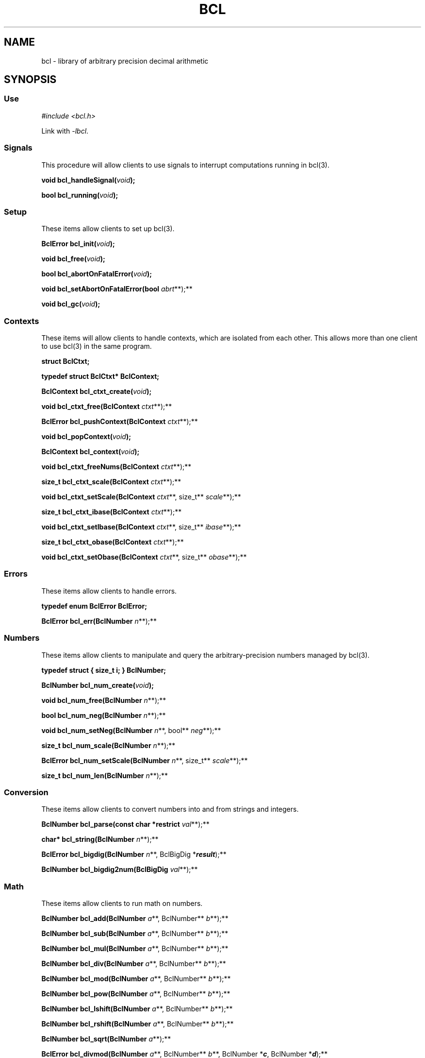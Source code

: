 .\"
.\" SPDX-License-Identifier: BSD-2-Clause
.\"
.\" Copyright (c) 2018-2021 Gavin D. Howard and contributors.
.\"
.\" Redistribution and use in source and binary forms, with or without
.\" modification, are permitted provided that the following conditions are met:
.\"
.\" * Redistributions of source code must retain the above copyright notice,
.\"   this list of conditions and the following disclaimer.
.\"
.\" * Redistributions in binary form must reproduce the above copyright notice,
.\"   this list of conditions and the following disclaimer in the documentation
.\"   and/or other materials provided with the distribution.
.\"
.\" THIS SOFTWARE IS PROVIDED BY THE COPYRIGHT HOLDERS AND CONTRIBUTORS "AS IS"
.\" AND ANY EXPRESS OR IMPLIED WARRANTIES, INCLUDING, BUT NOT LIMITED TO, THE
.\" IMPLIED WARRANTIES OF MERCHANTABILITY AND FITNESS FOR A PARTICULAR PURPOSE
.\" ARE DISCLAIMED. IN NO EVENT SHALL THE COPYRIGHT HOLDER OR CONTRIBUTORS BE
.\" LIABLE FOR ANY DIRECT, INDIRECT, INCIDENTAL, SPECIAL, EXEMPLARY, OR
.\" CONSEQUENTIAL DAMAGES (INCLUDING, BUT NOT LIMITED TO, PROCUREMENT OF
.\" SUBSTITUTE GOODS OR SERVICES; LOSS OF USE, DATA, OR PROFITS; OR BUSINESS
.\" INTERRUPTION) HOWEVER CAUSED AND ON ANY THEORY OF LIABILITY, WHETHER IN
.\" CONTRACT, STRICT LIABILITY, OR TORT (INCLUDING NEGLIGENCE OR OTHERWISE)
.\" ARISING IN ANY WAY OUT OF THE USE OF THIS SOFTWARE, EVEN IF ADVISED OF THE
.\" POSSIBILITY OF SUCH DAMAGE.
.\"
.TH "BCL" "3" "April 2021" "Gavin D. Howard" "Libraries Manual"
.SH NAME
.PP
bcl - library of arbitrary precision decimal arithmetic
.SH SYNOPSIS
.SS Use
.PP
\f[I]#include <bcl.h>\f[R]
.PP
Link with \f[I]-lbcl\f[R].
.SS Signals
.PP
This procedure will allow clients to use signals to interrupt
computations running in bcl(3).
.PP
\f[B]void bcl_handleSignal(\f[BI]\f[I]void\f[BI]\f[B]);\f[R]
.PP
\f[B]bool bcl_running(\f[BI]\f[I]void\f[BI]\f[B]);\f[R]
.SS Setup
.PP
These items allow clients to set up bcl(3).
.PP
\f[B]BclError bcl_init(\f[BI]\f[I]void\f[BI]\f[B]);\f[R]
.PP
\f[B]void bcl_free(\f[BI]\f[I]void\f[BI]\f[B]);\f[R]
.PP
\f[B]bool bcl_abortOnFatalError(\f[BI]\f[I]void\f[BI]\f[B]);\f[R]
.PP
\f[B]void bcl_setAbortOnFatalError(bool\f[R] \f[I]abrt\f[R]**);**
.PP
\f[B]void bcl_gc(\f[BI]\f[I]void\f[BI]\f[B]);\f[R]
.SS Contexts
.PP
These items will allow clients to handle contexts, which are isolated
from each other.
This allows more than one client to use bcl(3) in the same program.
.PP
\f[B]struct BclCtxt;\f[R]
.PP
\f[B]typedef struct BclCtxt* BclContext;\f[R]
.PP
\f[B]BclContext bcl_ctxt_create(\f[BI]\f[I]void\f[BI]\f[B]);\f[R]
.PP
\f[B]void bcl_ctxt_free(BclContext\f[R] \f[I]ctxt\f[R]**);**
.PP
\f[B]BclError bcl_pushContext(BclContext\f[R] \f[I]ctxt\f[R]**);**
.PP
\f[B]void bcl_popContext(\f[BI]\f[I]void\f[BI]\f[B]);\f[R]
.PP
\f[B]BclContext bcl_context(\f[BI]\f[I]void\f[BI]\f[B]);\f[R]
.PP
\f[B]void bcl_ctxt_freeNums(BclContext\f[R] \f[I]ctxt\f[R]**);**
.PP
\f[B]size_t bcl_ctxt_scale(BclContext\f[R] \f[I]ctxt\f[R]**);**
.PP
\f[B]void bcl_ctxt_setScale(BclContext\f[R] \f[I]ctxt\f[R]**, size_t**
\f[I]scale\f[R]**);**
.PP
\f[B]size_t bcl_ctxt_ibase(BclContext\f[R] \f[I]ctxt\f[R]**);**
.PP
\f[B]void bcl_ctxt_setIbase(BclContext\f[R] \f[I]ctxt\f[R]**, size_t**
\f[I]ibase\f[R]**);**
.PP
\f[B]size_t bcl_ctxt_obase(BclContext\f[R] \f[I]ctxt\f[R]**);**
.PP
\f[B]void bcl_ctxt_setObase(BclContext\f[R] \f[I]ctxt\f[R]**, size_t**
\f[I]obase\f[R]**);**
.SS Errors
.PP
These items allow clients to handle errors.
.PP
\f[B]typedef enum BclError BclError;\f[R]
.PP
\f[B]BclError bcl_err(BclNumber\f[R] \f[I]n\f[R]**);**
.SS Numbers
.PP
These items allow clients to manipulate and query the
arbitrary-precision numbers managed by bcl(3).
.PP
\f[B]typedef struct { size_t i; } BclNumber;\f[R]
.PP
\f[B]BclNumber bcl_num_create(\f[BI]\f[I]void\f[BI]\f[B]);\f[R]
.PP
\f[B]void bcl_num_free(BclNumber\f[R] \f[I]n\f[R]**);**
.PP
\f[B]bool bcl_num_neg(BclNumber\f[R] \f[I]n\f[R]**);**
.PP
\f[B]void bcl_num_setNeg(BclNumber\f[R] \f[I]n\f[R]**, bool**
\f[I]neg\f[R]**);**
.PP
\f[B]size_t bcl_num_scale(BclNumber\f[R] \f[I]n\f[R]**);**
.PP
\f[B]BclError bcl_num_setScale(BclNumber\f[R] \f[I]n\f[R]**, size_t**
\f[I]scale\f[R]**);**
.PP
\f[B]size_t bcl_num_len(BclNumber\f[R] \f[I]n\f[R]**);**
.SS Conversion
.PP
These items allow clients to convert numbers into and from strings and
integers.
.PP
\f[B]BclNumber bcl_parse(const char *restrict\f[R] \f[I]val\f[R]**);**
.PP
\f[B]char* bcl_string(BclNumber\f[R] \f[I]n\f[R]**);**
.PP
\f[B]BclError bcl_bigdig(BclNumber\f[R] \f[I]n\f[R]**, BclBigDig
*\f[I]\f[BI]result\f[I]\f[R]);**
.PP
\f[B]BclNumber bcl_bigdig2num(BclBigDig\f[R] \f[I]val\f[R]**);**
.SS Math
.PP
These items allow clients to run math on numbers.
.PP
\f[B]BclNumber bcl_add(BclNumber\f[R] \f[I]a\f[R]**, BclNumber**
\f[I]b\f[R]**);**
.PP
\f[B]BclNumber bcl_sub(BclNumber\f[R] \f[I]a\f[R]**, BclNumber**
\f[I]b\f[R]**);**
.PP
\f[B]BclNumber bcl_mul(BclNumber\f[R] \f[I]a\f[R]**, BclNumber**
\f[I]b\f[R]**);**
.PP
\f[B]BclNumber bcl_div(BclNumber\f[R] \f[I]a\f[R]**, BclNumber**
\f[I]b\f[R]**);**
.PP
\f[B]BclNumber bcl_mod(BclNumber\f[R] \f[I]a\f[R]**, BclNumber**
\f[I]b\f[R]**);**
.PP
\f[B]BclNumber bcl_pow(BclNumber\f[R] \f[I]a\f[R]**, BclNumber**
\f[I]b\f[R]**);**
.PP
\f[B]BclNumber bcl_lshift(BclNumber\f[R] \f[I]a\f[R]**, BclNumber**
\f[I]b\f[R]**);**
.PP
\f[B]BclNumber bcl_rshift(BclNumber\f[R] \f[I]a\f[R]**, BclNumber**
\f[I]b\f[R]**);**
.PP
\f[B]BclNumber bcl_sqrt(BclNumber\f[R] \f[I]a\f[R]**);**
.PP
\f[B]BclError bcl_divmod(BclNumber\f[R] \f[I]a\f[R]**, BclNumber**
\f[I]b\f[R]**, BclNumber *\f[I]\f[BI]c\f[I]\f[R], BclNumber
*\f[I]\f[BI]d\f[I]\f[R]);**
.PP
\f[B]BclNumber bcl_modexp(BclNumber\f[R] \f[I]a\f[R]**, BclNumber**
\f[I]b\f[R]**, BclNumber** \f[I]c\f[R]**);**
.SS Miscellaneous
.PP
These items are miscellaneous.
.PP
\f[B]void bcl_zero(BclNumber\f[R] \f[I]n\f[R]**);**
.PP
\f[B]void bcl_one(BclNumber\f[R] \f[I]n\f[R]**);**
.PP
\f[B]ssize_t bcl_cmp(BclNumber\f[R] \f[I]a\f[R]**, BclNumber**
\f[I]b\f[R]**);**
.PP
\f[B]BclError bcl_copy(BclNumber\f[R] \f[I]d\f[R]**, BclNumber**
\f[I]s\f[R]**);**
.PP
\f[B]BclNumber bcl_dup(BclNumber\f[R] \f[I]s\f[R]**);**
.SS Pseudo-Random Number Generator
.PP
These items allow clients to manipulate the seeded pseudo-random number
generator in bcl(3).
.PP
\f[B]#define BCL_SEED_ULONGS\f[R]
.PP
\f[B]#define BCL_SEED_SIZE\f[R]
.PP
\f[B]typedef unsigned long BclBigDig;\f[R]
.PP
\f[B]typedef unsigned long BclRandInt;\f[R]
.PP
\f[B]BclNumber bcl_irand(BclNumber\f[R] \f[I]a\f[R]**);**
.PP
\f[B]BclNumber bcl_frand(size_t\f[R] \f[I]places\f[R]**);**
.PP
\f[B]BclNumber bcl_ifrand(BclNumber\f[R] \f[I]a\f[R]**, size_t**
\f[I]places\f[R]**);**
.PP
\f[B]BclError bcl_rand_seedWithNum(BclNumber\f[R] \f[I]n\f[R]**);**
.PP
\f[B]BclError bcl_rand_seed(unsigned char\f[R]
\f[I]seed\f[R]**[\f[I]\f[BI]BC_SEED_SIZE\f[I]\f[R]]);**
.PP
\f[B]void bcl_rand_reseed(\f[BI]\f[I]void\f[BI]\f[B]);\f[R]
.PP
\f[B]BclNumber bcl_rand_seed2num(\f[BI]\f[I]void\f[BI]\f[B]);\f[R]
.PP
\f[B]BclRandInt bcl_rand_int(\f[BI]\f[I]void\f[BI]\f[B]);\f[R]
.PP
\f[B]BclRandInt bcl_rand_bounded(BclRandInt\f[R] \f[I]bound\f[R]**);**
.SH DESCRIPTION
.PP
bcl(3) is a library that implements arbitrary-precision decimal math, as
standardized by
POSIX (https://pubs.opengroup.org/onlinepubs/9699919799/utilities/bc.html)
in bc(1).
.PP
bcl(3) is async-signal-safe if
\f[B]bcl_handleSignal(\f[BI]\f[I]void\f[BI]\f[B])\f[R] is used properly.
(See the \f[B]SIGNAL HANDLING\f[R] section.)
.PP
All of the items in its interface are described below.
See the documentation for each function for what each function can
return.
.SS Signals
.PP
\f[B]void bcl_handleSignal(\f[BI]\f[I]void\f[BI]\f[B])\f[R]
.PP
: An async-signal-safe function that can be called from a signal
handler.
If called from a signal handler on the same thread as any executing
bcl(3) functions, it will interrupt the functions and force them to
return early.
It is undefined behavior if this function is called from a thread that
is \f[I]not\f[R] executing any bcl(3) functions while any bcl(3)
functions are executing.
.IP
.nf
\f[C]
If execution *is* interrupted, **bcl_handleSignal(***void***)** does *not*
return to its caller.

See the **SIGNAL HANDLING** section.
\f[R]
.fi
.PP
\f[B]bool bcl_running(\f[BI]\f[I]void\f[BI]\f[B])\f[R]
.PP
: An async-signal-safe function that can be called from a signal
handler.
It will return \f[B]true\f[R] if any bcl(3) procedures are running,
which means it is safe to call
\f[B]bcl_handleSignal(\f[BI]\f[I]void\f[BI]\f[B])\f[R].
Otherwise, it returns \f[B]false\f[R].
.IP
.nf
\f[C]
See the **SIGNAL HANDLING** section.
\f[R]
.fi
.SS Setup
.PP
\f[B]BclError bcl_init(\f[BI]\f[I]void\f[BI]\f[B])\f[R]
.PP
: Initializes this library.
This function can be called multiple times, but each call must be
matched by a call to \f[B]bcl_free(\f[BI]\f[I]void\f[BI]\f[B])\f[R].
This is to make it possible for multiple libraries and applications to
initialize bcl(3) without problem.
.IP
.nf
\f[C]
If there was no error, **BCL_ERROR_NONE** is returned. Otherwise, this
function can return:

* **BCL_ERROR_FATAL_ALLOC_ERR**

This function must be the first one clients call. Calling any other
function without calling this one first is undefined behavior.
\f[R]
.fi
.PP
\f[B]void bcl_free(\f[BI]\f[I]void\f[BI]\f[B])\f[R]
.PP
: Decrements bcl(3)\[aq]s reference count and frees the data associated
with it if the reference count is \f[B]0\f[R].
.IP
.nf
\f[C]
This function must be the last one clients call. Calling this function
before calling any other function is undefined behavior.
\f[R]
.fi
.PP
\f[B]bool bcl_abortOnFatalError(\f[BI]\f[I]void\f[BI]\f[B])\f[R]
.PP
: Queries and returns the current state of calling \f[B]abort()\f[R] on
fatal errors.
If \f[B]true\f[R] is returned, bcl(3) will cause a \f[B]SIGABRT\f[R] if
a fatal error occurs.
.IP
.nf
\f[C]
If activated, clients do not need to check for fatal errors.
\f[R]
.fi
.PP
\f[B]void bcl_setAbortOnFatalError(bool\f[R] \f[I]abrt\f[R]**)**
.PP
: Sets the state of calling \f[B]abort()\f[R] on fatal errors.
If \f[I]abrt\f[R] is \f[B]false\f[R], bcl(3) will not cause a
\f[B]SIGABRT\f[R] on fatal errors after the call.
If \f[I]abrt\f[R] is \f[B]true\f[R], bcl(3) will cause a
\f[B]SIGABRT\f[R] on fatal errors after the call.
.IP
.nf
\f[C]
If activated, clients do not need to check for fatal errors.
\f[R]
.fi
.PP
\f[B]void bcl_gc(\f[BI]\f[I]void\f[BI]\f[B])\f[R]
.PP
: Garbage collects cached instances of arbitrary-precision numbers.
This only frees the memory of numbers that are \f[I]not\f[R] in use, so
it is safe to call at any time.
.SS Contexts
.PP
All procedures that take a \f[B]BclContext\f[R] parameter a require a
valid context as an argument.
.PP
\f[B]struct BclCtxt\f[R]
.PP
: A forward declaration for a hidden \f[B]struct\f[R] type.
Clients cannot access the internals of the \f[B]struct\f[R] type
directly.
All interactions with the type are done through pointers.
See \f[B]BclContext\f[R] below.
.PP
\f[B]BclContext\f[R]
.PP
: A typedef to a pointer of \f[B]struct BclCtxt\f[R].
This is the only handle clients can get to \f[B]struct BclCtxt\f[R].
.IP
.nf
\f[C]
A **BclContext** contains the values **scale**, **ibase**, and **obase**, as
well as a list of numbers.

**scale** is a value used to control how many decimal places calculations
should use. A value of **0** means that calculations are done on integers
only, where applicable, and a value of 20, for example, means that all
applicable calculations return results with 20 decimal places. The default
is **0**.

**ibase** is a value used to control the input base. The minimum **ibase**
is **2**, and the maximum is **36**. If **ibase** is **2**, numbers are
parsed as though they are in binary, and any digits larger than **1** are
clamped. Likewise, a value of **10** means that numbers are parsed as though
they are decimal, and any larger digits are clamped. The default is **10**.

**obase** is a value used to control the output base. The minimum **obase**
is **0** and the maximum is **BC_BASE_MAX** (see the **LIMITS** section).

Numbers created in one context are not valid in another context. It is
undefined behavior to use a number created in a different context. Contexts
are meant to isolate the numbers used by different clients in the same
application.
\f[R]
.fi
.PP
\f[B]BclContext bcl_ctxt_create(\f[BI]\f[I]void\f[BI]\f[B])\f[R]
.PP
: Creates a context and returns it.
Returns \f[B]NULL\f[R] if there was an error.
.PP
\f[B]void bcl_ctxt_free(BclContext\f[R] \f[I]ctxt\f[R]**)**
.PP
: Frees \f[I]ctxt\f[R], after which it is no longer valid.
It is undefined behavior to attempt to use an invalid context.
.PP
\f[B]BclError bcl_pushContext(BclContext\f[R] \f[I]ctxt\f[R]**)**
.PP
: Pushes \f[I]ctxt\f[R] onto bcl(3)\[aq]s stack of contexts.
\f[I]ctxt\f[R] must have been created with
\f[B]bcl_ctxt_create(\f[BI]\f[I]void\f[BI]\f[B])\f[R].
.IP
.nf
\f[C]
If there was no error, **BCL_ERROR_NONE** is returned. Otherwise, this
function can return:

* **BCL_ERROR_FATAL_ALLOC_ERR**

There *must* be a valid context to do any arithmetic.
\f[R]
.fi
.PP
\f[B]void bcl_popContext(\f[BI]\f[I]void\f[BI]\f[B])\f[R]
.PP
: Pops the current context off of the stack, if one exists.
.PP
\f[B]BclContext bcl_context(\f[BI]\f[I]void\f[BI]\f[B])\f[R]
.PP
: Returns the current context, or \f[B]NULL\f[R] if no context exists.
.PP
\f[B]void bcl_ctxt_freeNums(BclContext\f[R] \f[I]ctxt\f[R]**)**
.PP
: Frees all numbers in use that are associated with \f[I]ctxt\f[R].
It is undefined behavior to attempt to use a number associated with
\f[I]ctxt\f[R] after calling this procedure unless such numbers have
been created with \f[B]bcl_num_create(\f[BI]\f[I]void\f[BI]\f[B])\f[R]
after calling this procedure.
.PP
\f[B]size_t bcl_ctxt_scale(BclContext\f[R] \f[I]ctxt\f[R]**)**
.PP
: Returns the \f[B]scale\f[R] for given context.
.PP
\f[B]void bcl_ctxt_setScale(BclContext\f[R] \f[I]ctxt\f[R]**, size_t**
\f[I]scale\f[R]**)**
.PP
: Sets the \f[B]scale\f[R] for the given context to the argument
\f[I]scale\f[R].
.PP
\f[B]size_t bcl_ctxt_ibase(BclContext\f[R] \f[I]ctxt\f[R]**)**
.PP
: Returns the \f[B]ibase\f[R] for the given context.
.PP
\f[B]void bcl_ctxt_setIbase(BclContext\f[R] \f[I]ctxt\f[R]**, size_t**
\f[I]ibase\f[R]**)**
.PP
: Sets the \f[B]ibase\f[R] for the given context to the argument
\f[I]ibase\f[R].
If the argument \f[I]ibase\f[R] is invalid, it clamped, so an
\f[I]ibase\f[R] of \f[B]0\f[R] or \f[B]1\f[R] is clamped to \f[B]2\f[R],
and any values above \f[B]36\f[R] are clamped to \f[B]36\f[R].
.PP
\f[B]size_t bcl_ctxt_obase(BclContext\f[R] \f[I]ctxt\f[R]**)**
.PP
: Returns the \f[B]obase\f[R] for the given context.
.PP
\f[B]void bcl_ctxt_setObase(BclContext\f[R] \f[I]ctxt\f[R]**, size_t**
\f[I]obase\f[R]**)**
.PP
: Sets the \f[B]obase\f[R] for the given context to the argument
\f[I]obase\f[R].
.SS Errors
.PP
\f[B]BclError\f[R]
.PP
: An \f[B]enum\f[R] of possible error codes.
See the \f[B]ERRORS\f[R] section for a complete listing the codes.
.PP
\f[B]BclError bcl_err(BclNumber\f[R] \f[I]n\f[R]**)**
.PP
: Checks for errors in a \f[B]BclNumber\f[R].
All functions that can return a \f[B]BclNumber\f[R] can encode an error
in the number, and this function will return the error, if any.
If there was no error, it will return \f[B]BCL_ERROR_NONE\f[R].
.IP
.nf
\f[C]
There must be a valid current context.
\f[R]
.fi
.SS Numbers
.PP
All procedures in this section require a valid current context.
.PP
\f[B]BclNumber\f[R]
.PP
: A handle to an arbitrary-precision number.
The actual number type is not exposed; the \f[B]BclNumber\f[R] handle is
the only way clients can refer to instances of arbitrary-precision
numbers.
.PP
\f[B]BclNumber bcl_num_create(\f[BI]\f[I]void\f[BI]\f[B])\f[R]
.PP
: Creates and returns a \f[B]BclNumber\f[R].
.IP
.nf
\f[C]
bcl(3) will encode an error in the return value, if there was one. The error
can be queried with **bcl_err(BclNumber)**. Possible errors include:

* **BCL_ERROR_INVALID_CONTEXT**
* **BCL_ERROR_FATAL_ALLOC_ERR**
\f[R]
.fi
.PP
\f[B]void bcl_num_free(BclNumber\f[R] \f[I]n\f[R]**)**
.PP
: Frees \f[I]n\f[R].
It is undefined behavior to use \f[I]n\f[R] after calling this function.
.PP
\f[B]bool bcl_num_neg(BclNumber\f[R] \f[I]n\f[R]**)**
.PP
: Returns \f[B]true\f[R] if \f[I]n\f[R] is negative, \f[B]false\f[R]
otherwise.
.PP
\f[B]void bcl_num_setNeg(BclNumber\f[R] \f[I]n\f[R]**, bool**
\f[I]neg\f[R]**)**
.PP
: Sets \f[I]n\f[R]\[aq]s sign to \f[I]neg\f[R], where \f[B]true\f[R] is
negative, and \f[B]false\f[R] is positive.
.PP
\f[B]size_t bcl_num_scale(BclNumber\f[R] \f[I]n\f[R]**)**
.PP
: Returns the \f[I]scale\f[R] of \f[I]n\f[R].
.IP
.nf
\f[C]
The *scale* of a number is the number of decimal places it has after the
radix (decimal point).
\f[R]
.fi
.PP
\f[B]BclError bcl_num_setScale(BclNumber\f[R] \f[I]n\f[R]**, size_t**
\f[I]scale\f[R]**)**
.PP
: Sets the \f[I]scale\f[R] of \f[I]n\f[R] to the argument
\f[I]scale\f[R].
If the argument \f[I]scale\f[R] is greater than the \f[I]scale\f[R] of
\f[I]n\f[R], \f[I]n\f[R] is extended.
If the argument \f[I]scale\f[R] is less than the \f[I]scale\f[R] of
\f[I]n\f[R], \f[I]n\f[R] is truncated.
.IP
.nf
\f[C]
If there was no error, **BCL_ERROR_NONE** is returned. Otherwise, this
function can return:

* **BCL_ERROR_INVALID_NUM**
* **BCL_ERROR_INVALID_CONTEXT**
* **BCL_ERROR_FATAL_ALLOC_ERR**
\f[R]
.fi
.PP
\f[B]size_t bcl_num_len(BclNumber\f[R] \f[I]n\f[R]**)**
.PP
: Returns the number of \f[I]significant decimal digits\f[R] in
\f[I]n\f[R].
.SS Conversion
.PP
All procedures in this section require a valid current context.
.PP
All procedures in this section consume the given \f[B]BclNumber\f[R]
arguments that are not given to pointer arguments.
See the \f[B]Consumption and Propagation\f[R] subsection below.
.PP
\f[B]BclNumber bcl_parse(const char *restrict\f[R] \f[I]val\f[R]**)**
.PP
: Parses a number string according to the current context\[aq]s
\f[B]ibase\f[R] and returns the resulting number.
.IP
.nf
\f[C]
*val* must be non-**NULL** and a valid string. See
**BCL_ERROR_PARSE_INVALID_STR** in the **ERRORS** section for more
information.

bcl(3) will encode an error in the return value, if there was one. The error
can be queried with **bcl_err(BclNumber)**. Possible errors include:

* **BCL_ERROR_INVALID_NUM**
* **BCL_ERROR_INVALID_CONTEXT**
* **BCL_ERROR_PARSE_INVALID_STR**
* **BCL_ERROR_FATAL_ALLOC_ERR**
\f[R]
.fi
.PP
\f[B]char* bcl_string(BclNumber\f[R] \f[I]n\f[R]**)**
.PP
: Returns a string representation of \f[I]n\f[R] according the the
current context\[aq]s \f[B]ibase\f[R].
The string is dynamically allocated and must be freed by the caller.
.IP
.nf
\f[C]
*n* is consumed; it cannot be used after the call. See the
**Consumption and Propagation** subsection below.
\f[R]
.fi
.PP
\f[B]BclError bcl_bigdig(BclNumber\f[R] \f[I]n\f[R]**, BclBigDig
*\f[I]\f[BI]result\f[I]\f[R])**
.PP
: Converts \f[I]n\f[R] into a \f[B]BclBigDig\f[R] and returns the result
in the space pointed to by \f[I]result\f[R].
.IP
.nf
\f[C]
*a* must be smaller than **BC_OVERFLOW_MAX**. See the **LIMITS** section.

If there was no error, **BCL_ERROR_NONE** is returned. Otherwise, this
function can return:

* **BCL_ERROR_INVALID_NUM**
* **BCL_ERROR_INVALID_CONTEXT**
* **BCL_ERROR_MATH_OVERFLOW**

*n* is consumed; it cannot be used after the call. See the
**Consumption and Propagation** subsection below.
\f[R]
.fi
.PP
\f[B]BclNumber bcl_bigdig2num(BclBigDig\f[R] \f[I]val\f[R]**)**
.PP
: Creates a \f[B]BclNumber\f[R] from \f[I]val\f[R].
.IP
.nf
\f[C]
bcl(3) will encode an error in the return value, if there was one. The error
can be queried with **bcl_err(BclNumber)**. Possible errors include:

* **BCL_ERROR_INVALID_CONTEXT**
* **BCL_ERROR_FATAL_ALLOC_ERR**
\f[R]
.fi
.SS Math
.PP
All procedures in this section require a valid current context.
.PP
All procedures in this section can return the following errors:
.IP \[bu] 2
\f[B]BCL_ERROR_INVALID_NUM\f[R]
.IP \[bu] 2
\f[B]BCL_ERROR_INVALID_CONTEXT\f[R]
.IP \[bu] 2
\f[B]BCL_ERROR_FATAL_ALLOC_ERR\f[R]
.PP
\f[B]BclNumber bcl_add(BclNumber\f[R] \f[I]a\f[R]**, BclNumber**
\f[I]b\f[R]**)**
.PP
: Adds \f[I]a\f[R] and \f[I]b\f[R] and returns the result.
The \f[I]scale\f[R] of the result is the max of the \f[I]scale\f[R]s of
\f[I]a\f[R] and \f[I]b\f[R].
.IP
.nf
\f[C]
*a* and *b* are consumed; they cannot be used after the call. See the
**Consumption and Propagation** subsection below.

*a* and *b* can be the same number.

bcl(3) will encode an error in the return value, if there was one. The error
can be queried with **bcl_err(BclNumber)**. Possible errors include:

* **BCL_ERROR_INVALID_NUM**
* **BCL_ERROR_INVALID_CONTEXT**
* **BCL_ERROR_FATAL_ALLOC_ERR**
\f[R]
.fi
.PP
\f[B]BclNumber bcl_sub(BclNumber\f[R] \f[I]a\f[R]**, BclNumber**
\f[I]b\f[R]**)**
.PP
: Subtracts \f[I]b\f[R] from \f[I]a\f[R] and returns the result.
The \f[I]scale\f[R] of the result is the max of the \f[I]scale\f[R]s of
\f[I]a\f[R] and \f[I]b\f[R].
.IP
.nf
\f[C]
*a* and *b* are consumed; they cannot be used after the call. See the
**Consumption and Propagation** subsection below.

*a* and *b* can be the same number.

bcl(3) will encode an error in the return value, if there was one. The error
can be queried with **bcl_err(BclNumber)**. Possible errors include:

* **BCL_ERROR_INVALID_NUM**
* **BCL_ERROR_INVALID_CONTEXT**
* **BCL_ERROR_FATAL_ALLOC_ERR**
\f[R]
.fi
.PP
\f[B]BclNumber bcl_mul(BclNumber\f[R] \f[I]a\f[R]**, BclNumber**
\f[I]b\f[R]**)**
.PP
: Multiplies \f[I]a\f[R] and \f[I]b\f[R] and returns the result.
If \f[I]ascale\f[R] is the \f[I]scale\f[R] of \f[I]a\f[R] and
\f[I]bscale\f[R] is the \f[I]scale\f[R] of \f[I]b\f[R], the
\f[I]scale\f[R] of the result is equal to
\f[B]min(ascale+bscale,max(scale,ascale,bscale))\f[R], where
\f[B]min()\f[R] and \f[B]max()\f[R] return the obvious values.
.IP
.nf
\f[C]
*a* and *b* are consumed; they cannot be used after the call. See the
**Consumption and Propagation** subsection below.

*a* and *b* can be the same number.

bcl(3) will encode an error in the return value, if there was one. The error
can be queried with **bcl_err(BclNumber)**. Possible errors include:

* **BCL_ERROR_INVALID_NUM**
* **BCL_ERROR_INVALID_CONTEXT**
* **BCL_ERROR_FATAL_ALLOC_ERR**
\f[R]
.fi
.PP
\f[B]BclNumber bcl_div(BclNumber\f[R] \f[I]a\f[R]**, BclNumber**
\f[I]b\f[R]**)**
.PP
: Divides \f[I]a\f[R] by \f[I]b\f[R] and returns the result.
The \f[I]scale\f[R] of the result is the \f[I]scale\f[R] of the current
context.
.IP
.nf
\f[C]
*b* cannot be **0**.

*a* and *b* are consumed; they cannot be used after the call. See the
**Consumption and Propagation** subsection below.

*a* and *b* can be the same number.

bcl(3) will encode an error in the return value, if there was one. The error
can be queried with **bcl_err(BclNumber)**. Possible errors include:

* **BCL_ERROR_INVALID_NUM**
* **BCL_ERROR_INVALID_CONTEXT**
* **BCL_ERROR_MATH_DIVIDE_BY_ZERO**
* **BCL_ERROR_FATAL_ALLOC_ERR**
\f[R]
.fi
.PP
\f[B]BclNumber bcl_mod(BclNumber\f[R] \f[I]a\f[R]**, BclNumber**
\f[I]b\f[R]**)**
.PP
: Divides \f[I]a\f[R] by \f[I]b\f[R] to the \f[I]scale\f[R] of the
current context, computes the modulus \f[B]a-(a/b)*b\f[R], and returns
the modulus.
.IP
.nf
\f[C]
*b* cannot be **0**.

*a* and *b* are consumed; they cannot be used after the call. See the
**Consumption and Propagation** subsection below.

*a* and *b* can be the same number.

bcl(3) will encode an error in the return value, if there was one. The error
can be queried with **bcl_err(BclNumber)**. Possible errors include:

* **BCL_ERROR_INVALID_NUM**
* **BCL_ERROR_INVALID_CONTEXT**
* **BCL_ERROR_MATH_DIVIDE_BY_ZERO**
* **BCL_ERROR_FATAL_ALLOC_ERR**
\f[R]
.fi
.PP
\f[B]BclNumber bcl_pow(BclNumber\f[R] \f[I]a\f[R]**, BclNumber**
\f[I]b\f[R]**)**
.PP
: Calculates \f[I]a\f[R] to the power of \f[I]b\f[R] to the
\f[I]scale\f[R] of the current context.
\f[I]b\f[R] must be an integer, but can be negative.
If it is negative, \f[I]a\f[R] must be non-zero.
.IP
.nf
\f[C]
*b* must be an integer. If *b* is negative, *a* must not be **0**.

*a* must be smaller than **BC_OVERFLOW_MAX**. See the **LIMITS** section.

*a* and *b* are consumed; they cannot be used after the call. See the
**Consumption and Propagation** subsection below.

*a* and *b* can be the same number.

bcl(3) will encode an error in the return value, if there was one. The error
can be queried with **bcl_err(BclNumber)**. Possible errors include:

* **BCL_ERROR_INVALID_NUM**
* **BCL_ERROR_INVALID_CONTEXT**
* **BCL_ERROR_MATH_NON_INTEGER**
* **BCL_ERROR_MATH_OVERFLOW**
* **BCL_ERROR_MATH_DIVIDE_BY_ZERO**
* **BCL_ERROR_FATAL_ALLOC_ERR**
\f[R]
.fi
.PP
\f[B]BclNumber bcl_lshift(BclNumber\f[R] \f[I]a\f[R]**, BclNumber**
\f[I]b\f[R]**)**
.PP
: Shifts \f[I]a\f[R] left (moves the radix right) by \f[I]b\f[R] places
and returns the result.
This is done in decimal.
\f[I]b\f[R] must be an integer.
.IP
.nf
\f[C]
*b* must be an integer.

*a* and *b* are consumed; they cannot be used after the call. See the
**Consumption and Propagation** subsection below.

*a* and *b* can be the same number.

bcl(3) will encode an error in the return value, if there was one. The error
can be queried with **bcl_err(BclNumber)**. Possible errors include:

* **BCL_ERROR_INVALID_NUM**
* **BCL_ERROR_INVALID_CONTEXT**
* **BCL_ERROR_MATH_NON_INTEGER**
* **BCL_ERROR_FATAL_ALLOC_ERR**
\f[R]
.fi
.PP
\f[B]BclNumber bcl_rshift(BclNumber\f[R] \f[I]a\f[R]**, BclNumber**
\f[I]b\f[R]**)**
.PP
: Shifts \f[I]a\f[R] right (moves the radix left) by \f[I]b\f[R] places
and returns the result.
This is done in decimal.
\f[I]b\f[R] must be an integer.
.IP
.nf
\f[C]
*b* must be an integer.

*a* and *b* are consumed; they cannot be used after the call. See the
**Consumption and Propagation** subsection below.

*a* and *b* can be the same number.

bcl(3) will encode an error in the return value, if there was one. The error
can be queried with **bcl_err(BclNumber)**. Possible errors include:

* **BCL_ERROR_INVALID_NUM**
* **BCL_ERROR_INVALID_CONTEXT**
* **BCL_ERROR_MATH_NON_INTEGER**
* **BCL_ERROR_FATAL_ALLOC_ERR**
\f[R]
.fi
.PP
\f[B]BclNumber bcl_sqrt(BclNumber\f[R] \f[I]a\f[R]**)**
.PP
: Calculates the square root of \f[I]a\f[R] and returns the result.
The \f[I]scale\f[R] of the result is equal to the \f[B]scale\f[R] of the
current context.
.IP
.nf
\f[C]
*a* cannot be negative.

*a* is consumed; it cannot be used after the call. See the
**Consumption and Propagation** subsection below.

bcl(3) will encode an error in the return value, if there was one. The error
can be queried with **bcl_err(BclNumber)**. Possible errors include:

* **BCL_ERROR_INVALID_NUM**
* **BCL_ERROR_INVALID_CONTEXT**
* **BCL_ERROR_MATH_NEGATIVE**
* **BCL_ERROR_FATAL_ALLOC_ERR**
\f[R]
.fi
.PP
\f[B]BclError bcl_divmod(BclNumber\f[R] \f[I]a\f[R]**, BclNumber**
\f[I]b\f[R]**, BclNumber *\f[I]\f[BI]c\f[I]\f[R], BclNumber
*\f[I]\f[BI]d\f[I]\f[R])**
.PP
: Divides \f[I]a\f[R] by \f[I]b\f[R] and returns the quotient in a new
number which is put into the space pointed to by \f[I]c\f[R], and puts
the modulus in a new number which is put into the space pointed to by
\f[I]d\f[R].
.IP
.nf
\f[C]
*b* cannot be **0**.

*a* and *b* are consumed; they cannot be used after the call. See the
**Consumption and Propagation** subsection below.

*c* and *d* cannot point to the same place, nor can they point to the space
occupied by *a* or *b*.

If there was no error, **BCL_ERROR_NONE** is returned. Otherwise, this
function can return:

* **BCL_ERROR_INVALID_NUM**
* **BCL_ERROR_INVALID_CONTEXT**
* **BCL_ERROR_MATH_DIVIDE_BY_ZERO**
* **BCL_ERROR_FATAL_ALLOC_ERR**
\f[R]
.fi
.PP
\f[B]BclNumber bcl_modexp(BclNumber\f[R] \f[I]a\f[R]**, BclNumber**
\f[I]b\f[R]**, BclNumber** \f[I]c\f[R]**)**
.PP
: Computes a modular exponentiation where \f[I]a\f[R] is the base,
\f[I]b\f[R] is the exponent, and \f[I]c\f[R] is the modulus, and returns
the result.
The \f[I]scale\f[R] of the result is equal to the \f[B]scale\f[R] of the
current context.
.IP
.nf
\f[C]
*a*, *b*, and *c* must be integers. *c* must not be **0**. *b* must not be
negative.

*a*, *b*, and *c* are consumed; they cannot be used after the call. See the
**Consumption and Propagation** subsection below.

bcl(3) will encode an error in the return value, if there was one. The error
can be queried with **bcl_err(BclNumber)**. Possible errors include:

* **BCL_ERROR_INVALID_NUM**
* **BCL_ERROR_INVALID_CONTEXT**
* **BCL_ERROR_MATH_NEGATIVE**
* **BCL_ERROR_MATH_NON_INTEGER**
* **BCL_ERROR_MATH_DIVIDE_BY_ZERO**
* **BCL_ERROR_FATAL_ALLOC_ERR**
\f[R]
.fi
.SS Miscellaneous
.PP
\f[B]void bcl_zero(BclNumber\f[R] \f[I]n\f[R]**)**
.PP
: Sets \f[I]n\f[R] to \f[B]0\f[R].
.PP
\f[B]void bcl_one(BclNumber\f[R] \f[I]n\f[R]**)**
.PP
: Sets \f[I]n\f[R] to \f[B]1\f[R].
.PP
\f[B]ssize_t bcl_cmp(BclNumber\f[R] \f[I]a\f[R]**, BclNumber**
\f[I]b\f[R]**)**
.PP
: Compares \f[I]a\f[R] and \f[I]b\f[R] and returns \f[B]0\f[R] if
\f[I]a\f[R] and \f[I]b\f[R] are equal, \f[B]<0\f[R] if \f[I]a\f[R] is
less than \f[I]b\f[R], and \f[B]>0\f[R] if \f[I]a\f[R] is greater than
\f[I]b\f[R].
.PP
\f[B]BclError bcl_copy(BclNumber\f[R] \f[I]d\f[R]**, BclNumber**
\f[I]s\f[R]**)**
.PP
: Copies \f[I]s\f[R] into \f[I]d\f[R].
.IP
.nf
\f[C]
If there was no error, **BCL_ERROR_NONE** is returned. Otherwise, this
function can return:

* **BCL_ERROR_INVALID_NUM**
* **BCL_ERROR_INVALID_CONTEXT**
* **BCL_ERROR_FATAL_ALLOC_ERR**
\f[R]
.fi
.PP
\f[B]BclNumber bcl_dup(BclNumber\f[R] \f[I]s\f[R]**)**
.PP
: Creates and returns a new \f[B]BclNumber\f[R] that is a copy of
\f[I]s\f[R].
.IP
.nf
\f[C]
bcl(3) will encode an error in the return value, if there was one. The error
can be queried with **bcl_err(BclNumber)**. Possible errors include:

* **BCL_ERROR_INVALID_NUM**
* **BCL_ERROR_INVALID_CONTEXT**
* **BCL_ERROR_FATAL_ALLOC_ERR**
\f[R]
.fi
.SS Pseudo-Random Number Generator
.PP
The pseudo-random number generator in bcl(3) is a \f[I]seeded\f[R] PRNG.
Given the same seed twice, it will produce the same sequence of
pseudo-random numbers twice.
.PP
By default, bcl(3) attempts to seed the PRNG with data from
\f[B]/dev/urandom\f[R].
If that fails, it seeds itself with by calling \f[B]libc\f[R]\[aq]s
\f[B]srand(time(NULL))\f[R] and then calling \f[B]rand()\f[R] for each
byte, since \f[B]rand()\f[R] is only guaranteed to return \f[B]15\f[R]
bits.
.PP
This should provide fairly good seeding in the standard case while also
remaining fairly portable.
.PP
If necessary, the PRNG can be reseeded with one of the following
functions:
.IP \[bu] 2
\f[B]bcl_rand_seedWithNum(BclNumber)\f[R]
.IP \[bu] 2
\f[B]bcl_rand_seed(unsigned char[BC_SEED_SIZE])\f[R]
.IP \[bu] 2
\f[B]bcl_rand_reseed(\f[BI]\f[I]void\f[BI]\f[B])\f[R]
.PP
The following items allow clients to use the pseudo-random number
generator.
All procedures require a valid current context.
.PP
\f[B]BCL_SEED_ULONGS\f[R]
.PP
: The number of \f[B]unsigned long\f[R]\[aq]s in a seed for bcl(3)\[aq]s
random number generator.
.PP
\f[B]BCL_SEED_SIZE\f[R]
.PP
: The size, in \f[B]char\f[R]\[aq]s, of a seed for bcl(3)\[aq]s random
number generator.
.PP
\f[B]BclBigDig\f[R]
.PP
: bcl(3)\[aq]s overflow type (see the \f[B]PERFORMANCE\f[R] section).
.PP
\f[B]BclRandInt\f[R]
.PP
: An unsigned integer type returned by bcl(3)\[aq]s random number
generator.
.PP
\f[B]BclNumber bcl_irand(BclNumber\f[R] \f[I]a\f[R]**)**
.PP
: Returns a random number that is not larger than \f[I]a\f[R] in a new
number.
If \f[I]a\f[R] is \f[B]0\f[R] or \f[B]1\f[R], the new number is equal to
\f[B]0\f[R].
The bound is unlimited, so it is not bound to the size of
\f[B]BclRandInt\f[R].
This is done by generating as many random numbers as necessary,
multiplying them by certain exponents, and adding them all together.
.IP
.nf
\f[C]
*a* must be an integer and non-negative.

*a* is consumed; it cannot be used after the call. See the
**Consumption and Propagation** subsection below.

This procedure requires a valid current context.

bcl(3) will encode an error in the return value, if there was one. The error
can be queried with **bcl_err(BclNumber)**. Possible errors include:

* **BCL_ERROR_INVALID_NUM**
* **BCL_ERROR_INVALID_CONTEXT**
* **BCL_ERROR_MATH_NEGATIVE**
* **BCL_ERROR_MATH_NON_INTEGER**
* **BCL_ERROR_FATAL_ALLOC_ERR**
\f[R]
.fi
.PP
\f[B]BclNumber bcl_frand(size_t\f[R] \f[I]places\f[R]**)**
.PP
: Returns a random number between \f[B]0\f[R] (inclusive) and
\f[B]1\f[R] (exclusive) that has \f[I]places\f[R] decimal digits after
the radix (decimal point).
There are no limits on \f[I]places\f[R].
.IP
.nf
\f[C]
This procedure requires a valid current context.

bcl(3) will encode an error in the return value, if there was one. The error
can be queried with **bcl_err(BclNumber)**. Possible errors include:

* **BCL_ERROR_INVALID_CONTEXT**
* **BCL_ERROR_FATAL_ALLOC_ERR**
\f[R]
.fi
.PP
\f[B]BclNumber bcl_ifrand(BclNumber\f[R] \f[I]a\f[R]**, size_t**
\f[I]places\f[R]**)**
.PP
: Returns a random number less than \f[I]a\f[R] with \f[I]places\f[R]
decimal digits after the radix (decimal point).
There are no limits on \f[I]a\f[R] or \f[I]places\f[R].
.IP
.nf
\f[C]
*a* must be an integer and non-negative.

*a* is consumed; it cannot be used after the call. See the
**Consumption and Propagation** subsection below.

This procedure requires a valid current context.

bcl(3) will encode an error in the return value, if there was one. The error
can be queried with **bcl_err(BclNumber)**. Possible errors include:

* **BCL_ERROR_INVALID_NUM**
* **BCL_ERROR_INVALID_CONTEXT**
* **BCL_ERROR_MATH_NEGATIVE**
* **BCL_ERROR_MATH_NON_INTEGER**
* **BCL_ERROR_FATAL_ALLOC_ERR**
\f[R]
.fi
.PP
\f[B]BclError bcl_rand_seedWithNum(BclNumber\f[R] \f[I]n\f[R]**)**
.PP
: Seeds the PRNG with \f[I]n\f[R].
.IP
.nf
\f[C]
*n* is *not* consumed.

This procedure requires a valid current context.

If there was no error, **BCL_ERROR_NONE** is returned. Otherwise, this
function can return:

* **BCL_ERROR_INVALID_NUM**
* **BCL_ERROR_INVALID_CONTEXT**

Note that if **bcl_rand_seed2num(***void***)** or
**bcl_rand_seed2num_err(BclNumber)** are called right after this function,
they are not guaranteed to return a number equal to *n*.
\f[R]
.fi
.PP
\f[B]BclError bcl_rand_seed(unsigned char\f[R]
\f[I]seed\f[R]**[\f[I]\f[BI]BC_SEED_SIZE\f[I]\f[R]])**
.PP
: Seeds the PRNG with the bytes in \f[I]seed\f[R].
.IP
.nf
\f[C]
If there was no error, **BCL_ERROR_NONE** is returned. Otherwise, this
function can return:

* **BCL_ERROR_INVALID_CONTEXT**
\f[R]
.fi
.PP
\f[B]void bcl_rand_reseed(\f[BI]\f[I]void\f[BI]\f[B])\f[R]
.PP
: Reseeds the PRNG with the default reseeding behavior.
First, it attempts to read data from \f[B]/dev/urandom\f[R] and falls
back to \f[B]libc\f[R]\[aq]s \f[B]rand()\f[R].
.IP
.nf
\f[C]
This procedure cannot fail.
\f[R]
.fi
.PP
\f[B]BclNumber bcl_rand_seed2num(\f[BI]\f[I]void\f[BI]\f[B])\f[R]
.PP
: Returns the current seed of the PRNG as a \f[B]BclNumber\f[R].
.IP
.nf
\f[C]
This procedure requires a valid current context.

bcl(3) will encode an error in the return value, if there was one. The error
can be queried with **bcl_err(BclNumber)**. Possible errors include:

* **BCL_ERROR_INVALID_CONTEXT**
* **BCL_ERROR_FATAL_ALLOC_ERR**
\f[R]
.fi
.PP
\f[B]BclRandInt bcl_rand_int(\f[BI]\f[I]void\f[BI]\f[B])\f[R]
.PP
: Returns a random integer between \f[B]0\f[R] and \f[B]BC_RAND_MAX\f[R]
(inclusive).
.IP
.nf
\f[C]
This procedure cannot fail.
\f[R]
.fi
.PP
\f[B]BclRandInt bcl_rand_bounded(BclRandInt\f[R] \f[I]bound\f[R]**)**
.PP
: Returns a random integer between \f[B]0\f[R] and \f[I]bound\f[R]
(exclusive).
Bias is removed before returning the integer.
.IP
.nf
\f[C]
This procedure cannot fail.
\f[R]
.fi
.SS Consumption and Propagation
.PP
Some functions are listed as consuming some or all of their arguments.
This means that the arguments are freed, regardless of if there were
errors or not.
.PP
This is to enable compact code like the following:
.IP
.nf
\f[C]
BclNumber n = bcl_num_add(bcl_num_mul(a, b), bcl_num_div(c, d));
\f[R]
.fi
.PP
If arguments to those functions were not consumed, memory would be
leaked until reclaimed with \f[B]bcl_ctxt_freeNums(BclContext)\f[R].
.PP
When errors occur, they are propagated through.
The result should always be checked with \f[B]bcl_err(BclNumber)\f[R],
so the example above should properly be:
.IP
.nf
\f[C]
BclNumber n = bcl_num_add(bcl_num_mul(a, b), bcl_num_div(c, d));
if (bc_num_err(n) != BCL_ERROR_NONE) {
    // Handle the error.
}
\f[R]
.fi
.SH ERRORS
.PP
Most functions in bcl(3) return, directly or indirectly, any one of the
error codes defined in \f[B]BclError\f[R].
The complete list of codes is the following:
.PP
\f[B]BCL_ERROR_NONE\f[R]
.PP
: Success; no error occurred.
.PP
\f[B]BCL_ERROR_INVALID_NUM\f[R]
.PP
: An invalid \f[B]BclNumber\f[R] was given as a parameter.
.PP
\f[B]BCL_ERROR_INVALID_CONTEXT\f[R]
.PP
: An invalid \f[B]BclContext\f[R] is being used.
.PP
\f[B]BCL_ERROR_SIGNAL\f[R]
.PP
: A signal interrupted execution.
.PP
\f[B]BCL_ERROR_MATH_NEGATIVE\f[R]
.PP
: A negative number was given as an argument to a parameter that cannot
accept negative numbers, such as for square roots.
.PP
\f[B]BCL_ERROR_MATH_NON_INTEGER\f[R]
.PP
: A non-integer was given as an argument to a parameter that cannot
accept non-integer numbers, such as for the second parameter of
\f[B]bcl_num_pow()\f[R].
.PP
\f[B]BCL_ERROR_MATH_OVERFLOW\f[R]
.PP
: A number that would overflow its result was given as an argument, such
as for converting a \f[B]BclNumber\f[R] to a \f[B]BclBigDig\f[R].
.PP
\f[B]BCL_ERROR_MATH_DIVIDE_BY_ZERO\f[R]
.PP
: A divide by zero occurred.
.PP
\f[B]BCL_ERROR_PARSE_INVALID_STR\f[R]
.PP
: An invalid number string was passed to a parsing function.
.IP
.nf
\f[C]
A valid number string can only be one radix (period). In addition, any
lowercase ASCII letters, symbols, or non-ASCII characters are invalid. It is
allowed for the first character to be a dash. In that case, the number is
considered to be negative.

There is one exception to the above: one lowercase **e** is allowed in the
number, after the radix, if it exists. If the letter **e** exists, the
number is considered to be in scientific notation, where the part before the
**e** is the number, and the part after, which must be an integer, is the
exponent. There can be a dash right after the **e** to indicate a negative
exponent.

**WARNING**: Both the number and the exponent in scientific notation are
interpreted according to the current **ibase**, but the number is still
multiplied by **10\[rs]\[ha]exponent** regardless of the current **ibase**. For
example, if **ibase** is **16** and bcl(3) is given the number string
**FFeA**, the resulting decimal number will be **2550000000000**, and if
bcl(3) is given the number string **10e-4**, the resulting decimal number
will be **0.0016**.
\f[R]
.fi
.PP
\f[B]BCL_ERROR_FATAL_ALLOC_ERR\f[R]
.PP
: bcl(3) failed to allocate memory.
.IP
.nf
\f[C]
If clients call **bcl_setAbortOnFatalError()** with an **true** argument,
this error will cause bcl(3) to throw a **SIGABRT**. This behavior can also
be turned off later by calling that same function with a **false** argument.
By default, this behavior is off.

It is highly recommended that client libraries do *not* activate this
behavior.
\f[R]
.fi
.PP
\f[B]BCL_ERROR_FATAL_UNKNOWN_ERR\f[R]
.PP
: An unknown error occurred.
.IP
.nf
\f[C]
If clients call **bcl_setAbortOnFatalError()** with an **true** argument,
this error will cause bcl(3) to throw a **SIGABRT**. This behavior can also
be turned off later by calling that same function with a **false** argument.
By default, this behavior is off.

It is highly recommended that client libraries do *not* activate this
behavior.
\f[R]
.fi
.SH ATTRIBUTES
.PP
When \f[B]bcl_handleSignal(\f[BI]\f[I]void\f[BI]\f[B])\f[R] is used
properly, bcl(3) is async-signal-safe.
.PP
bcl(3) is \f[I]MT-Unsafe\f[R]: it is unsafe to call any functions from
more than one thread.
.SH PERFORMANCE
.PP
Most bc(1) implementations use \f[B]char\f[R] types to calculate the
value of \f[B]1\f[R] decimal digit at a time, but that can be slow.
bcl(3) does something different.
.PP
It uses large integers to calculate more than \f[B]1\f[R] decimal digit
at a time.
If built in a environment where \f[B]BC_LONG_BIT\f[R] (see the
\f[B]LIMITS\f[R] section) is \f[B]64\f[R], then each integer has
\f[B]9\f[R] decimal digits.
If built in an environment where \f[B]BC_LONG_BIT\f[R] is \f[B]32\f[R]
then each integer has \f[B]4\f[R] decimal digits.
This value (the number of decimal digits per large integer) is called
\f[B]BC_BASE_DIGS\f[R].
.PP
In addition, this bcl(3) uses an even larger integer for overflow
checking.
This integer type depends on the value of \f[B]BC_LONG_BIT\f[R], but is
always at least twice as large as the integer type used to store digits.
.SH LIMITS
.PP
The following are the limits on bcl(3):
.PP
\f[B]BC_LONG_BIT\f[R]
.PP
: The number of bits in the \f[B]long\f[R] type in the environment where
bcl(3) was built.
This determines how many decimal digits can be stored in a single large
integer (see the \f[B]PERFORMANCE\f[R] section).
.PP
\f[B]BC_BASE_DIGS\f[R]
.PP
: The number of decimal digits per large integer (see the
\f[B]PERFORMANCE\f[R] section).
Depends on \f[B]BC_LONG_BIT\f[R].
.PP
\f[B]BC_BASE_POW\f[R]
.PP
: The max decimal number that each large integer can store (see
\f[B]BC_BASE_DIGS\f[R]) plus \f[B]1\f[R].
Depends on \f[B]BC_BASE_DIGS\f[R].
.PP
\f[B]BC_OVERFLOW_MAX\f[R]
.PP
: The max number that the overflow type (see the \f[B]PERFORMANCE\f[R]
section) can hold.
Depends on \f[B]BC_LONG_BIT\f[R].
.PP
\f[B]BC_BASE_MAX\f[R]
.PP
: The maximum output base.
Set at \f[B]BC_BASE_POW\f[R].
.PP
\f[B]BC_SCALE_MAX\f[R]
.PP
: The maximum \f[B]scale\f[R].
Set at \f[B]BC_OVERFLOW_MAX-1\f[R].
.PP
\f[B]BC_NUM_MAX\f[R]
.PP
: The maximum length of a number (in decimal digits), which includes
digits after the decimal point.
Set at \f[B]BC_OVERFLOW_MAX-1\f[R].
.PP
\f[B]BC_RAND_MAX\f[R]
.PP
: The maximum integer (inclusive) returned by the
\f[B]bcl_rand_int()\f[R] function.
Set at \f[B]2\[ha]BC_LONG_BIT-1\f[R].
.PP
Exponent
.PP
: The maximum allowable exponent (positive or negative).
Set at \f[B]BC_OVERFLOW_MAX\f[R].
.PP
These limits are meant to be effectively non-existent; the limits are so
large (at least on 64-bit machines) that there should not be any point
at which they become a problem.
In fact, memory should be exhausted before these limits should be hit.
.SH SIGNAL HANDLING
.PP
If a signal handler calls
\f[B]bcl_handleSignal(\f[BI]\f[I]void\f[BI]\f[B])\f[R] from the same
thread that there are bcl(3) functions executing in, it will cause all
execution to stop as soon as possible, interrupting long-running
calculations, if necessary and cause the function that was executing to
return.
If possible, the error code \f[B]BC_ERROR_SIGNAL\f[R] is returned.
.PP
If execution \f[I]is\f[R] interrupted,
\f[B]bcl_handleSignal(\f[BI]\f[I]void\f[BI]\f[B])\f[R] does
\f[I]not\f[R] return to its caller.
.PP
It is undefined behavior if
\f[B]bcl_handleSignal(\f[BI]\f[I]void\f[BI]\f[B])\f[R] is called from a
thread that is not executing bcl(3) functions, if bcl(3) functions are
executing.
.SH SEE ALSO
.PP
bc(1) and dc(1)
.SH STANDARDS
.PP
bcl(3) is compliant with the arithmetic defined in the IEEE Std
1003.1-2017
(\[lq]POSIX.1-2017\[rq]) (https://pubs.opengroup.org/onlinepubs/9699919799/utilities/bc.html)
specification for bc(1).
.PP
Note that the specification explicitly says that bc(1) only accepts
numbers that use a period (\f[B].\f[R]) as a radix point, regardless of
the value of \f[B]LC_NUMERIC\f[R].
This is also true of bcl(3).
.SH BUGS
.PP
None are known.
Report bugs at https://git.yzena.com/gavin/bc.
.SH AUTHORS
.PP
Gavin D.
Howard <gavin@yzena.com> and contributors.
